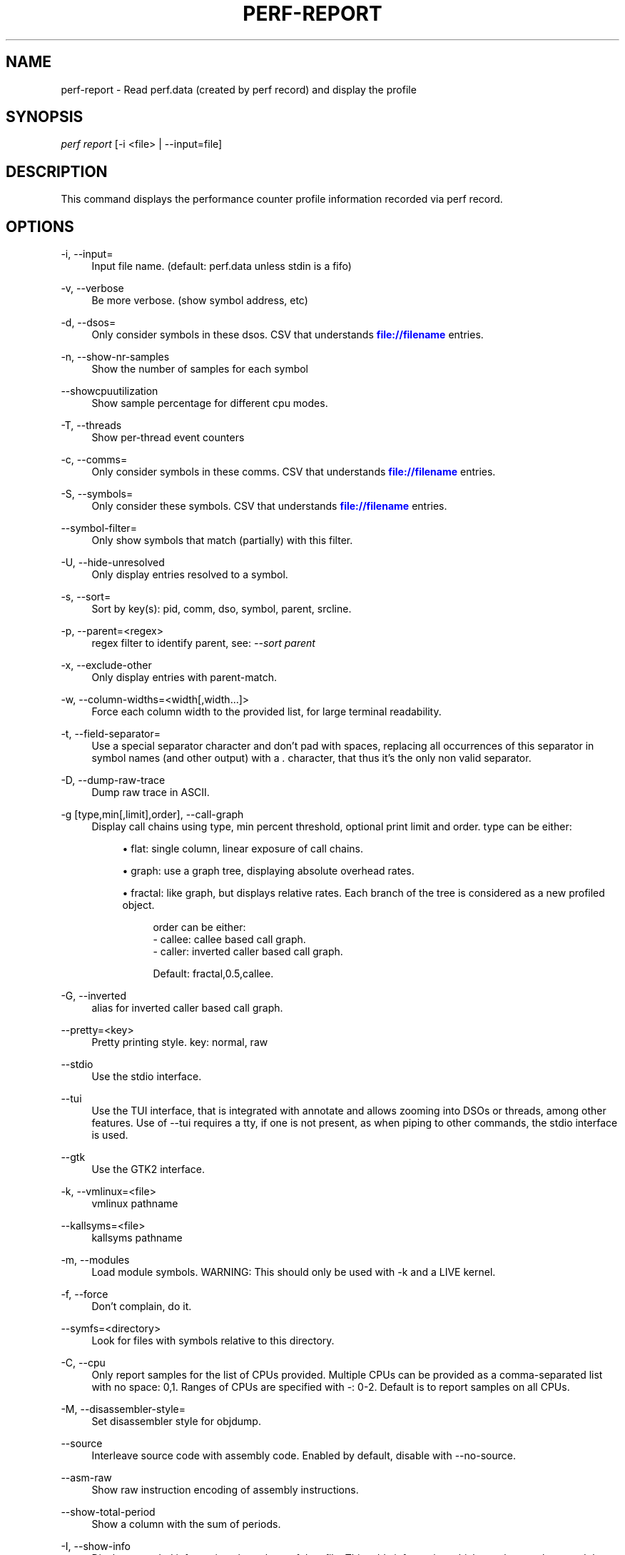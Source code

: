 '\" t
.\"     Title: perf-report
.\"    Author: [FIXME: author] [see http://docbook.sf.net/el/author]
.\" Generator: DocBook XSL Stylesheets v1.77.1 <http://docbook.sf.net/>
.\"      Date: 03/19/2013
.\"    Manual: perf Manual
.\"    Source: perf
.\"  Language: English
.\"
.TH "PERF\-REPORT" "1" "03/19/2013" "perf" "perf Manual"
.\" -----------------------------------------------------------------
.\" * Define some portability stuff
.\" -----------------------------------------------------------------
.\" ~~~~~~~~~~~~~~~~~~~~~~~~~~~~~~~~~~~~~~~~~~~~~~~~~~~~~~~~~~~~~~~~~
.\" http://bugs.debian.org/507673
.\" http://lists.gnu.org/archive/html/groff/2009-02/msg00013.html
.\" ~~~~~~~~~~~~~~~~~~~~~~~~~~~~~~~~~~~~~~~~~~~~~~~~~~~~~~~~~~~~~~~~~
.ie \n(.g .ds Aq \(aq
.el       .ds Aq '
.\" -----------------------------------------------------------------
.\" * set default formatting
.\" -----------------------------------------------------------------
.\" disable hyphenation
.nh
.\" disable justification (adjust text to left margin only)
.ad l
.\" -----------------------------------------------------------------
.\" * MAIN CONTENT STARTS HERE *
.\" -----------------------------------------------------------------
.SH "NAME"
perf-report \- Read perf\&.data (created by perf record) and display the profile
.SH "SYNOPSIS"
.sp
.nf
\fIperf report\fR [\-i <file> | \-\-input=file]
.fi
.SH "DESCRIPTION"
.sp
This command displays the performance counter profile information recorded via perf record\&.
.SH "OPTIONS"
.PP
\-i, \-\-input=
.RS 4
Input file name\&. (default: perf\&.data unless stdin is a fifo)
.RE
.PP
\-v, \-\-verbose
.RS 4
Be more verbose\&. (show symbol address, etc)
.RE
.PP
\-d, \-\-dsos=
.RS 4
Only consider symbols in these dsos\&. CSV that understands
\m[blue]\fBfile://filename\fR\m[]
entries\&.
.RE
.PP
\-n, \-\-show\-nr\-samples
.RS 4
Show the number of samples for each symbol
.RE
.PP
\-\-showcpuutilization
.RS 4
Show sample percentage for different cpu modes\&.
.RE
.PP
\-T, \-\-threads
.RS 4
Show per\-thread event counters
.RE
.PP
\-c, \-\-comms=
.RS 4
Only consider symbols in these comms\&. CSV that understands
\m[blue]\fBfile://filename\fR\m[]
entries\&.
.RE
.PP
\-S, \-\-symbols=
.RS 4
Only consider these symbols\&. CSV that understands
\m[blue]\fBfile://filename\fR\m[]
entries\&.
.RE
.PP
\-\-symbol\-filter=
.RS 4
Only show symbols that match (partially) with this filter\&.
.RE
.PP
\-U, \-\-hide\-unresolved
.RS 4
Only display entries resolved to a symbol\&.
.RE
.PP
\-s, \-\-sort=
.RS 4
Sort by key(s): pid, comm, dso, symbol, parent, srcline\&.
.RE
.PP
\-p, \-\-parent=<regex>
.RS 4
regex filter to identify parent, see:
\fI\-\-sort parent\fR
.RE
.PP
\-x, \-\-exclude\-other
.RS 4
Only display entries with parent\-match\&.
.RE
.PP
\-w, \-\-column\-widths=<width[,width\&...]>
.RS 4
Force each column width to the provided list, for large terminal readability\&.
.RE
.PP
\-t, \-\-field\-separator=
.RS 4
Use a special separator character and don\(cqt pad with spaces, replacing all occurrences of this separator in symbol names (and other output) with a
\fI\&.\fR
character, that thus it\(cqs the only non valid separator\&.
.RE
.PP
\-D, \-\-dump\-raw\-trace
.RS 4
Dump raw trace in ASCII\&.
.RE
.PP
\-g [type,min[,limit],order], \-\-call\-graph
.RS 4
Display call chains using type, min percent threshold, optional print limit and order\&. type can be either:
.sp
.RS 4
.ie n \{\
\h'-04'\(bu\h'+03'\c
.\}
.el \{\
.sp -1
.IP \(bu 2.3
.\}
flat: single column, linear exposure of call chains\&.
.RE
.sp
.RS 4
.ie n \{\
\h'-04'\(bu\h'+03'\c
.\}
.el \{\
.sp -1
.IP \(bu 2.3
.\}
graph: use a graph tree, displaying absolute overhead rates\&.
.RE
.sp
.RS 4
.ie n \{\
\h'-04'\(bu\h'+03'\c
.\}
.el \{\
.sp -1
.IP \(bu 2.3
.\}
fractal: like graph, but displays relative rates\&. Each branch of the tree is considered as a new profiled object\&.

.sp
.if n \{\
.RS 4
.\}
.nf
order can be either:
\- callee: callee based call graph\&.
\- caller: inverted caller based call graph\&.
.fi
.if n \{\
.RE
.\}
.sp
.if n \{\
.RS 4
.\}
.nf
Default: fractal,0\&.5,callee\&.
.fi
.if n \{\
.RE
.\}
.RE
.RE
.PP
\-G, \-\-inverted
.RS 4
alias for inverted caller based call graph\&.
.RE
.PP
\-\-pretty=<key>
.RS 4
Pretty printing style\&. key: normal, raw
.RE
.PP
\-\-stdio
.RS 4
Use the stdio interface\&.
.RE
.PP
\-\-tui
.RS 4
Use the TUI interface, that is integrated with annotate and allows zooming into DSOs or threads, among other features\&. Use of \-\-tui requires a tty, if one is not present, as when piping to other commands, the stdio interface is used\&.
.RE
.PP
\-\-gtk
.RS 4
Use the GTK2 interface\&.
.RE
.PP
\-k, \-\-vmlinux=<file>
.RS 4
vmlinux pathname
.RE
.PP
\-\-kallsyms=<file>
.RS 4
kallsyms pathname
.RE
.PP
\-m, \-\-modules
.RS 4
Load module symbols\&. WARNING: This should only be used with \-k and a LIVE kernel\&.
.RE
.PP
\-f, \-\-force
.RS 4
Don\(cqt complain, do it\&.
.RE
.PP
\-\-symfs=<directory>
.RS 4
Look for files with symbols relative to this directory\&.
.RE
.PP
\-C, \-\-cpu
.RS 4
Only report samples for the list of CPUs provided\&. Multiple CPUs can be provided as a comma\-separated list with no space: 0,1\&. Ranges of CPUs are specified with \-: 0\-2\&. Default is to report samples on all CPUs\&.
.RE
.PP
\-M, \-\-disassembler\-style=
.RS 4
Set disassembler style for objdump\&.
.RE
.PP
\-\-source
.RS 4
Interleave source code with assembly code\&. Enabled by default, disable with \-\-no\-source\&.
.RE
.PP
\-\-asm\-raw
.RS 4
Show raw instruction encoding of assembly instructions\&.
.RE
.PP
\-\-show\-total\-period
.RS 4
Show a column with the sum of periods\&.
.RE
.PP
\-I, \-\-show\-info
.RS 4
Display extended information about the perf\&.data file\&. This adds information which may be very large and thus may clutter the display\&. It currently includes: cpu and numa topology of the host system\&.
.RE
.PP
\-b, \-\-branch\-stack
.RS 4
Use the addresses of sampled taken branches instead of the instruction address to build the histograms\&. To generate meaningful output, the perf\&.data file must have been obtained using perf record \-b or perf record \-\-branch\-filter xxx where xxx is a branch filter option\&. perf report is able to auto\-detect whether a perf\&.data file contains branch stacks and it will automatically switch to the branch view mode, unless \-\-no\-branch\-stack is used\&.
.RE
.PP
\-\-objdump=<path>
.RS 4
Path to objdump binary\&.
.RE
.SH "SEE ALSO"
.sp
\fBperf-stat\fR(1), \fBperf-annotate\fR(1)
